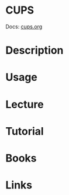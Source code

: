 #+TAGS: sys ptr


* CUPS
Docs: [[https://www.cups.org/documentation.html][cups.org]]
* Description
* Usage
* Lecture
* Tutorial
* Books
* Links

